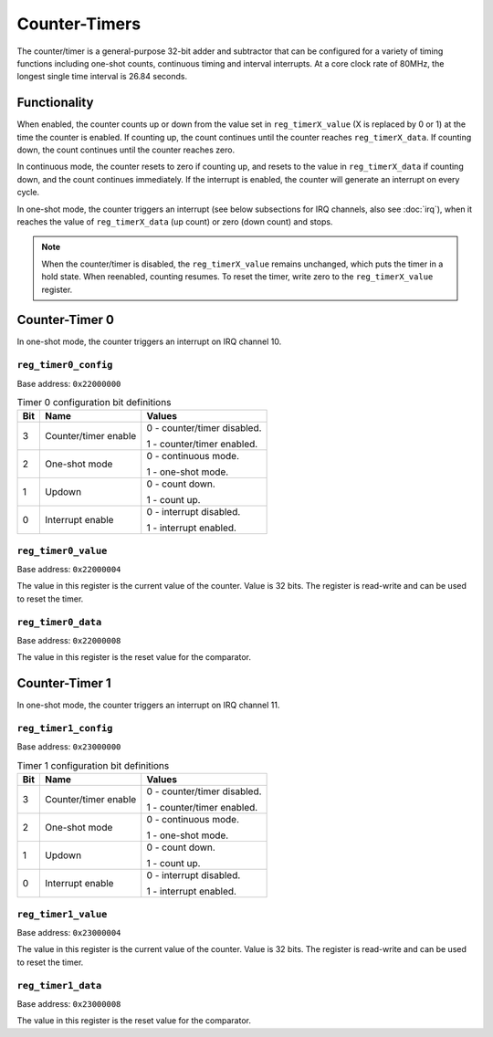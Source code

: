 Counter-Timers
==============

The counter/timer is a general-purpose 32-bit adder and subtractor that can be configured for a variety of timing functions including one-shot counts, continuous timing and interval interrupts.
At a core clock rate of 80MHz, the longest single time interval is 26.84 seconds.

Functionality
-------------

When enabled, the counter counts up or down from the value set in ``reg_timerX_value`` (X is replaced by 0 or 1) at the time the counter is enabled.
If counting up, the count continues until the counter reaches ``reg_timerX_data``.
If counting down, the count continues until the counter reaches zero.

In continuous mode, the counter resets to zero if counting up, and resets to the value in ``reg_timerX_data`` if counting down, and the count continues immediately.
If the interrupt is enabled, the counter will generate an interrupt on every cycle.

In one-shot mode, the counter triggers an interrupt (see below subsections for IRQ channels, also see :doc:`irq`), when it reaches the value of ``reg_timerX_data`` (up count) or zero (down count) and stops.

.. note::

    When the counter/timer is disabled, the ``reg_timerX_value`` remains unchanged, which puts the timer in a hold state.
    When reenabled, counting resumes.
    To reset the timer, write zero to the ``reg_timerX_value`` register.

Counter-Timer 0
---------------

In one-shot mode, the counter triggers an interrupt on IRQ channel 10.

.. _reg_timer0_config:

``reg_timer0_config``
~~~~~~~~~~~~~~~~~~~~~

Base address: ``0x22000000``

.. wavedrom::

     { "reg": [
         {"name": "Timer config", "bits": 8},
         {"name": "(undefined, reads zero)", "bits": 24, "type": 1}],
     }

.. list-table:: Timer 0 configuration bit definitions
    :name: reg_timer0_configuration_bit_definitions
    :header-rows: 1
    :widths: auto

    * - Bit
      - Name
      - Values
    * - 3
      - Counter/timer enable
      - 0 - counter/timer disabled.
        
        1 - counter/timer enabled.
    * - 2
      - One-shot mode
      - 0 - continuous mode.
      
        1 - one-shot mode.
    * - 1
      - Updown
      - 0 - count down.
      
        1 - count up.
    * - 0
      - Interrupt enable
      - 0 - interrupt disabled.

        1 - interrupt enabled.

.. _reg_timer0_value:

``reg_timer0_value``
~~~~~~~~~~~~~~~~~~~~

Base address: ``0x22000004``

.. wavedrom::

     { "reg": [
         {"name": "Timer value", "bits": 32}],
     }

The value in this register is the current value of the counter.
Value is 32 bits.
The register is read-write and can be used to reset the timer.

.. _reg_timer0_data:

``reg_timer0_data``
~~~~~~~~~~~~~~~~~~~~

Base address: ``0x22000008``

.. wavedrom::

     { "reg": [
         {"name": "Timer data", "bits": 32}],
     }

The value in this register is the reset value for the comparator.

Counter-Timer 1
---------------

In one-shot mode, the counter triggers an interrupt on IRQ channel 11.

.. _reg_timer1_config:

``reg_timer1_config``
~~~~~~~~~~~~~~~~~~~~~

Base address: ``0x23000000``

.. wavedrom::

     { "reg": [
         {"name": "Timer config", "bits": 8},
         {"name": "(undefined, reads zero)", "bits": 24, "type": 1}],
     }

.. list-table:: Timer 1 configuration bit definitions
    :name: reg_timer1_configuration_bit_definitions
    :header-rows: 1
    :widths: auto

    * - Bit
      - Name
      - Values
    * - 3
      - Counter/timer enable
      - 0 - counter/timer disabled.
        
        1 - counter/timer enabled.
    * - 2
      - One-shot mode
      - 0 - continuous mode.
      
        1 - one-shot mode.
    * - 1
      - Updown
      - 0 - count down.
      
        1 - count up.
    * - 0
      - Interrupt enable
      - 0 - interrupt disabled.

        1 - interrupt enabled.

.. _reg_timer1_value:

``reg_timer1_value``
~~~~~~~~~~~~~~~~~~~~

Base address: ``0x23000004``

.. wavedrom::

     { "reg": [
         {"name": "Timer value", "bits": 32}],
     }

The value in this register is the current value of the counter.
Value is 32 bits.
The register is read-write and can be used to reset the timer.

.. _reg_timer1_data:

``reg_timer1_data``
~~~~~~~~~~~~~~~~~~~~

Base address: ``0x23000008``

.. wavedrom::

     { "reg": [
         {"name": "Timer data", "bits": 32}],
     }

The value in this register is the reset value for the comparator.
